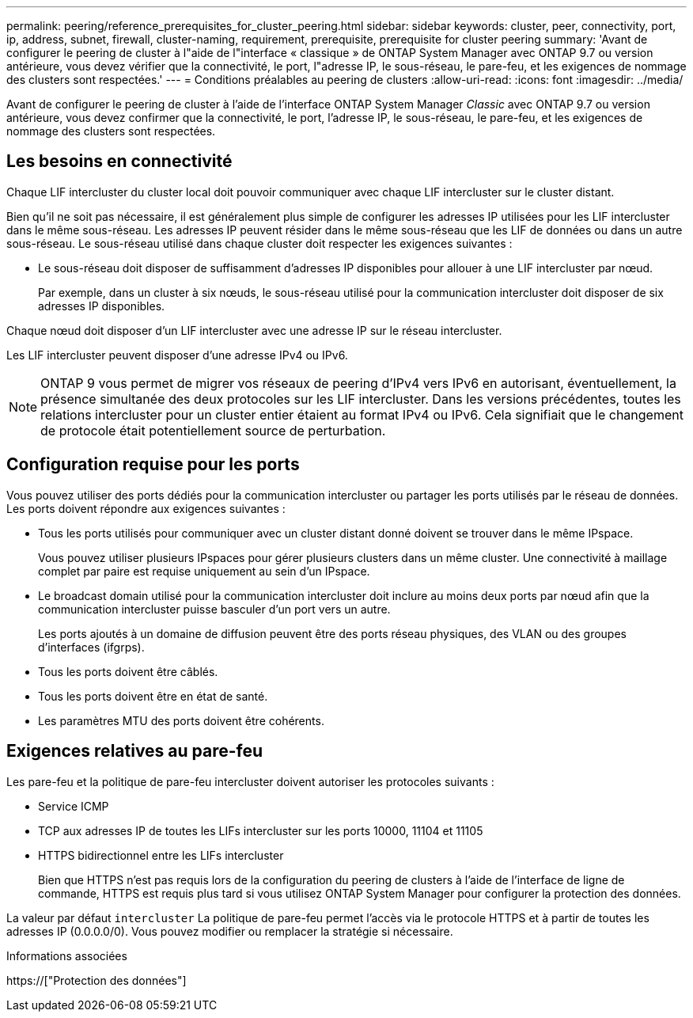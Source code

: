 ---
permalink: peering/reference_prerequisites_for_cluster_peering.html 
sidebar: sidebar 
keywords: cluster, peer, connectivity, port, ip, address, subnet, firewall, cluster-naming, requirement, prerequisite, prerequisite for cluster peering 
summary: 'Avant de configurer le peering de cluster à l"aide de l"interface « classique » de ONTAP System Manager avec ONTAP 9.7 ou version antérieure, vous devez vérifier que la connectivité, le port, l"adresse IP, le sous-réseau, le pare-feu, et les exigences de nommage des clusters sont respectées.' 
---
= Conditions préalables au peering de clusters
:allow-uri-read: 
:icons: font
:imagesdir: ../media/


[role="lead"]
Avant de configurer le peering de cluster à l'aide de l'interface ONTAP System Manager _Classic_ avec ONTAP 9.7 ou version antérieure, vous devez confirmer que la connectivité, le port, l'adresse IP, le sous-réseau, le pare-feu, et les exigences de nommage des clusters sont respectées.



== Les besoins en connectivité

Chaque LIF intercluster du cluster local doit pouvoir communiquer avec chaque LIF intercluster sur le cluster distant.

Bien qu'il ne soit pas nécessaire, il est généralement plus simple de configurer les adresses IP utilisées pour les LIF intercluster dans le même sous-réseau. Les adresses IP peuvent résider dans le même sous-réseau que les LIF de données ou dans un autre sous-réseau. Le sous-réseau utilisé dans chaque cluster doit respecter les exigences suivantes :

* Le sous-réseau doit disposer de suffisamment d'adresses IP disponibles pour allouer à une LIF intercluster par nœud.
+
Par exemple, dans un cluster à six nœuds, le sous-réseau utilisé pour la communication intercluster doit disposer de six adresses IP disponibles.



Chaque nœud doit disposer d'un LIF intercluster avec une adresse IP sur le réseau intercluster.

Les LIF intercluster peuvent disposer d'une adresse IPv4 ou IPv6.

[NOTE]
====
ONTAP 9 vous permet de migrer vos réseaux de peering d'IPv4 vers IPv6 en autorisant, éventuellement, la présence simultanée des deux protocoles sur les LIF intercluster. Dans les versions précédentes, toutes les relations intercluster pour un cluster entier étaient au format IPv4 ou IPv6. Cela signifiait que le changement de protocole était potentiellement source de perturbation.

====


== Configuration requise pour les ports

Vous pouvez utiliser des ports dédiés pour la communication intercluster ou partager les ports utilisés par le réseau de données. Les ports doivent répondre aux exigences suivantes :

* Tous les ports utilisés pour communiquer avec un cluster distant donné doivent se trouver dans le même IPspace.
+
Vous pouvez utiliser plusieurs IPspaces pour gérer plusieurs clusters dans un même cluster. Une connectivité à maillage complet par paire est requise uniquement au sein d'un IPspace.

* Le broadcast domain utilisé pour la communication intercluster doit inclure au moins deux ports par nœud afin que la communication intercluster puisse basculer d'un port vers un autre.
+
Les ports ajoutés à un domaine de diffusion peuvent être des ports réseau physiques, des VLAN ou des groupes d'interfaces (ifgrps).

* Tous les ports doivent être câblés.
* Tous les ports doivent être en état de santé.
* Les paramètres MTU des ports doivent être cohérents.




== Exigences relatives au pare-feu

Les pare-feu et la politique de pare-feu intercluster doivent autoriser les protocoles suivants :

* Service ICMP
* TCP aux adresses IP de toutes les LIFs intercluster sur les ports 10000, 11104 et 11105
* HTTPS bidirectionnel entre les LIFs intercluster
+
Bien que HTTPS n'est pas requis lors de la configuration du peering de clusters à l'aide de l'interface de ligne de commande, HTTPS est requis plus tard si vous utilisez ONTAP System Manager pour configurer la protection des données.



La valeur par défaut `intercluster` La politique de pare-feu permet l'accès via le protocole HTTPS et à partir de toutes les adresses IP (0.0.0.0/0). Vous pouvez modifier ou remplacer la stratégie si nécessaire.

.Informations associées
https://["Protection des données"]
